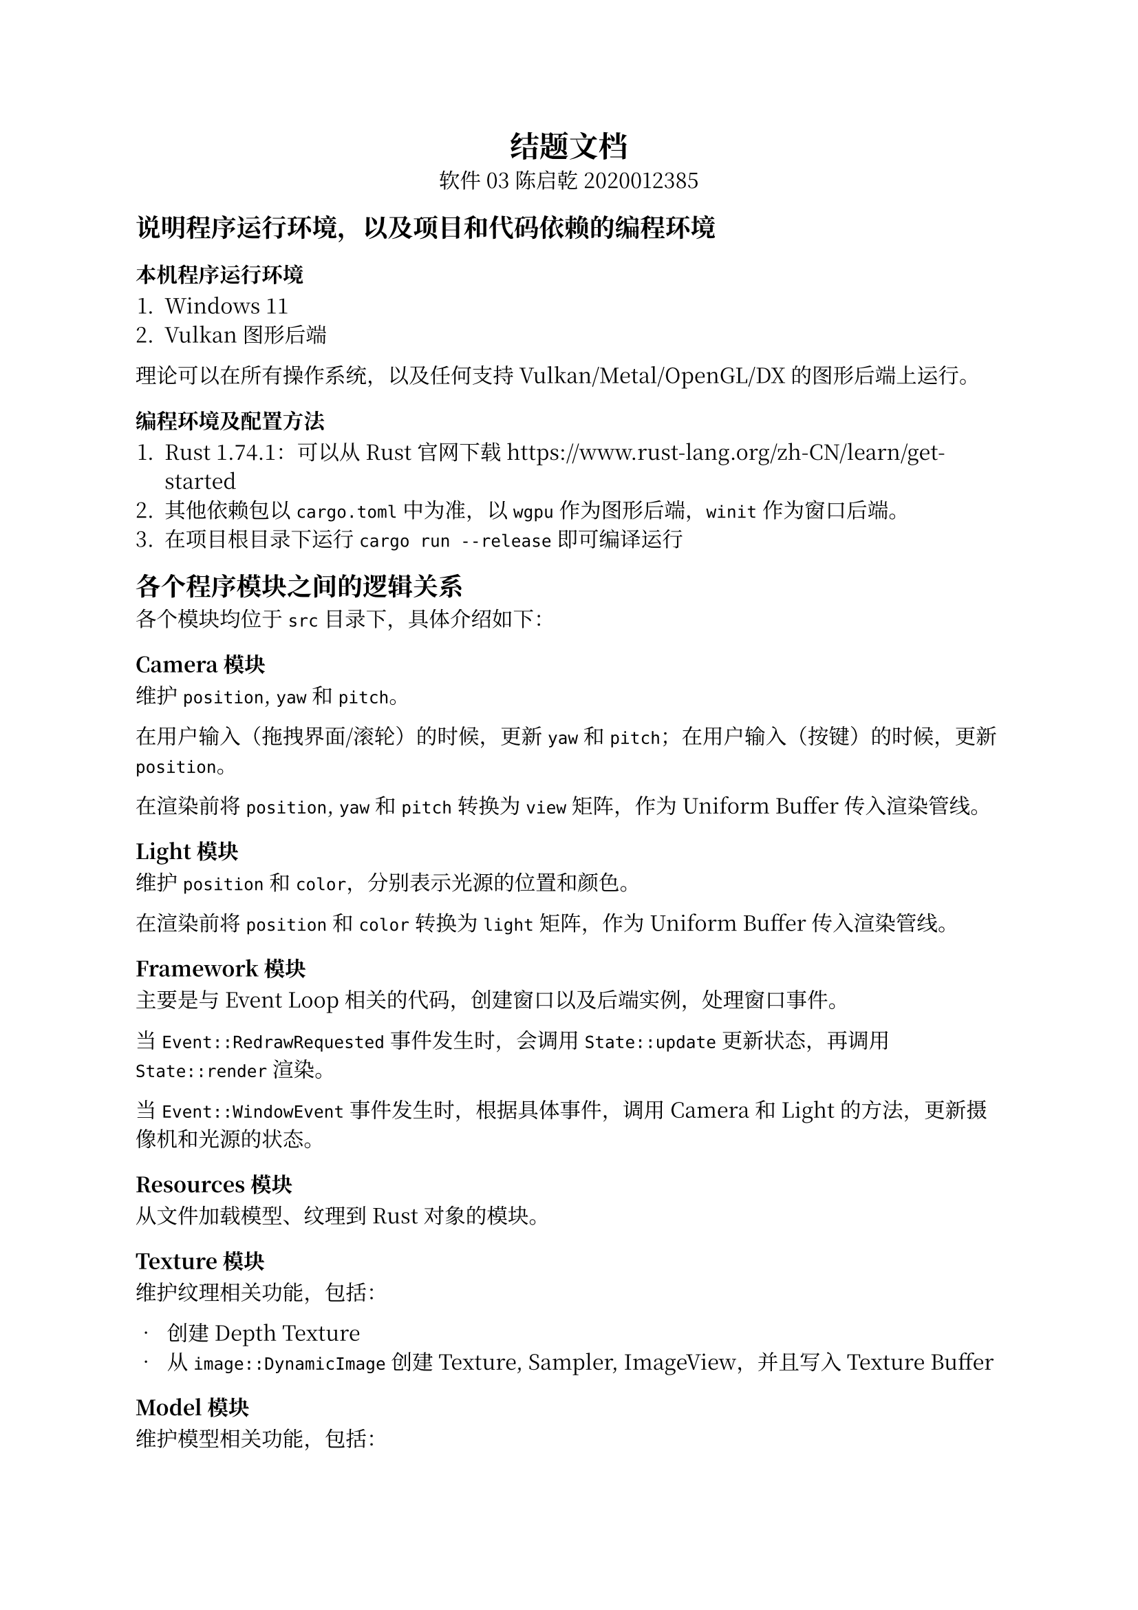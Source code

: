 #set text(
  11pt,
  font: "Noto Serif CJK SC"
)

#show heading.where(level: 1): it => align(center, it)

= 结题文档

#align(center,
  [软件03 陈启乾 2020012385]
)

== 说明程序运行环境，以及项目和代码依赖的编程环境

=== 本机程序运行环境

+ Windows 11
+ Vulkan 图形后端

理论可以在所有操作系统，以及任何支持 Vulkan/Metal/OpenGL/DX 的图形后端上运行。

=== 编程环境及配置方法

+ Rust 1.74.1：可以从 Rust 官网下载 https://www.rust-lang.org/zh-CN/learn/get-started
+ 其他依赖包以 `cargo.toml` 中为准，以 `wgpu` 作为图形后端，`winit` 作为窗口后端。
+ 在项目根目录下运行 `cargo run --release` 即可编译运行

== 各个程序模块之间的逻辑关系

各个模块均位于 `src` 目录下，具体介绍如下：

=== Camera 模块

维护 `position`, `yaw` 和 `pitch`。

在用户输入（拖拽界面/滚轮）的时候，更新 `yaw` 和 `pitch`；在用户输入（按键）的时候，更新 `position`。

在渲染前将 `position`, `yaw` 和 `pitch` 转换为 `view` 矩阵，作为 Uniform Buffer 传入渲染管线。

=== Light 模块

维护 `position` 和 `color`，分别表示光源的位置和颜色。

在渲染前将 `position` 和 `color` 转换为 `light` 矩阵，作为 Uniform Buffer 传入渲染管线。

=== Framework 模块

主要是与 Event Loop 相关的代码，创建窗口以及后端实例，处理窗口事件。

当 `Event::RedrawRequested` 事件发生时，会调用 `State::update` 更新状态，再调用 `State::render` 渲染。

当 `Event::WindowEvent` 事件发生时，根据具体事件，调用 Camera 和 Light 的方法，更新摄像机和光源的状态。


=== Resources 模块

从文件加载模型、纹理到 Rust 对象的模块。

=== Texture 模块

维护纹理相关功能，包括：

- 创建 Depth Texture
- 从 `image::DynamicImage` 创建 Texture, Sampler, ImageView，并且写入 Texture Buffer

=== Model 模块

维护模型相关功能，包括：

- 将 `obj` 文件解析为 `Model` 对象
- 将 `obj` 文件内的 Mesh 转化为 `Mesh` 对象，将 `mtl` 文件内的 Material 转化为 `Material` 对象
- 将 `Mesh` 对象转换为 Vertex Buffer 和 Index Buffer
- 维护 `draw` 方法，绘制 Model（包括实例化绘制）

同时还维护了光源相关的绘制方法，包括 `draw_light_model` 和 `draw_light_model_instance`。

=== Instance 模块

这里主要维护实例化绘制的 Buffer 以及信息，会在每次绘制所有小球前将 Instance 的 Vertex Buffer 更新；以及接收从主模块传入的小球信息，将其转换为 Instance 的 Vertex Buffer。

=== Main 模块

这里主要维护主模块的状态，会在主事件循环中被更新以及维护，包括：

+ 渲染物体的管线：`render_pipeline`
+ 渲染光源的管线：`light_render_pipeline`
+ 模型：`obj_model`
+ 深度纹理：`depth_texture`
+ 摄像机的状态：`camera_state`
+ 光源的状态：`light_state`
+ 实例化绘制的状态：`instance_state`
+ 计算模块的状态：`compute_state`
+ 上一次更新 FPS 的时间：`last_fps_update`

在创建(`State::New`) 时候，我们分别递归创建以上各个状态，然后将其传入 `State` 对象中。

在更新(`State::Update`) 时候，我们会调用以上各个状态的更新函数，包括更新摄像机的状态，更新光源的状态，计算碰撞检测的结果，并且用碰撞检测的结果去更新实例化绘制的状态。

在绘制(`State::Render`) 时候，我们会调用以上各个状态的绘制函数，包括绘制物体，绘制光源，绘制实例化绘制的小球。

除此之外，还维护了与窗口变化相关的功能。


=== Compute 模块

这里主要维护碰撞检测和处理相关的功能。



== 程序运行的主要流程

程序运行的主要逻辑位于 `main.rs` 和 `compute.rs` 中。

+ 初始化：生成
+ 计算与渲染
  - 碰撞检测
  - 更新数据
  - 渲染

== 简要说明各个功能的演示方法


运行程序后，即可看到许多球体在空间中运动，同时有一个光源在球体上方运动。

+ 使用 WASD 控制摄像机的移动
+ 使用鼠标在画面中拖动控制摄像机的视角。
+ 使用鼠标滚轮可以调整画面的缩放。

在窗口左上角会显示当前的渲染帧率，以 Frames Per Second(FPS) 为单位。


== 参考文献或引用代码出处

+ Learn WGPU: https://github.com/jinleili/learn-wgpu-zh/ 参考了基本的 WGPU 框架语法以及窗口和渲染的基本框架。
+ WebGPU Crowd Simulation: https://github.com/wayne-wu/webgpu-crowd-simulation/ 参考了一些并行排序算法的 shader 实现